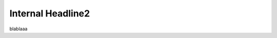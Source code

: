 .. _reference-name:
.. anuar-sphinx-test documentation master file, created by
   sphinx-quickstart on Sat May  9 13:37:20 2020.
   You can adapt this file completely to your liking, but it should at least
   contain the root `toctree` directive.

Internal Headline2
=============================================
blablaaa